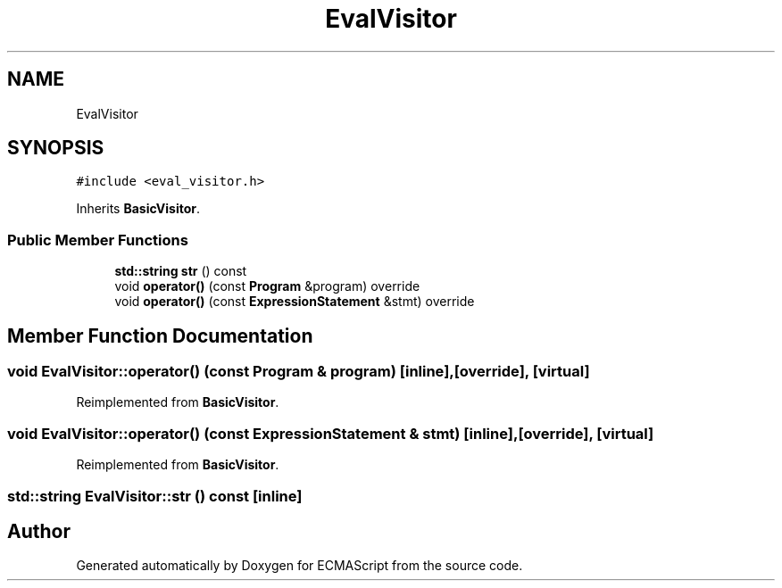 .TH "EvalVisitor" 3 "Wed Jun 14 2017" "ECMAScript" \" -*- nroff -*-
.ad l
.nh
.SH NAME
EvalVisitor
.SH SYNOPSIS
.br
.PP
.PP
\fC#include <eval_visitor\&.h>\fP
.PP
Inherits \fBBasicVisitor\fP\&.
.SS "Public Member Functions"

.in +1c
.ti -1c
.RI "\fBstd::string\fP \fBstr\fP () const"
.br
.ti -1c
.RI "void \fBoperator()\fP (const \fBProgram\fP &program) override"
.br
.ti -1c
.RI "void \fBoperator()\fP (const \fBExpressionStatement\fP &stmt) override"
.br
.in -1c
.SH "Member Function Documentation"
.PP 
.SS "void EvalVisitor::operator() (const \fBProgram\fP & program)\fC [inline]\fP, \fC [override]\fP, \fC [virtual]\fP"

.PP
Reimplemented from \fBBasicVisitor\fP\&.
.SS "void EvalVisitor::operator() (const \fBExpressionStatement\fP & stmt)\fC [inline]\fP, \fC [override]\fP, \fC [virtual]\fP"

.PP
Reimplemented from \fBBasicVisitor\fP\&.
.SS "\fBstd::string\fP EvalVisitor::str () const\fC [inline]\fP"


.SH "Author"
.PP 
Generated automatically by Doxygen for ECMAScript from the source code\&.

